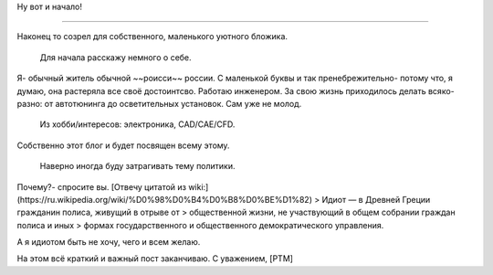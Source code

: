 .. title: Добро пожаловать
.. slug: welcome_ru
.. date: 2016-08-03 10:02:00 UTC
.. tags: welcome_ru
.. category: welcome_ru
.. link: 
.. description: 
.. type: rst


Ну вот и начало!

-------------  

Наконец то созрел для собственного, маленького уютного бложика.  

 Для начала расскажу немного о себе.  
Я- обычный житель обычной ~~роисси~~ россии. С маленькой буквы и так  
пренебрежительно- потому что, я думаю, она растеряла все своё достоинтсво.  
Работаю инженером. За свою жизнь приходилось делать всяко-разно:  
от автотюнинга до осветительных установок. Сам уже не молод.  

 Из хобби/интересов: электроника, CAD/CAE/CFD.  
Собственно этот блог и будет посвящен всему этому.  

 Наверно иногда буду затрагивать тему политики.  
Почему?- спросите вы. [Отвечу цитатой из wiki:](https://ru.wikipedia.org/wiki/%D0%98%D0%B4%D0%B8%D0%BE%D1%82)  
> Идиот — в Древней Греции гражданин полиса, живущий в отрыве от 
> общественной жизни, не участвующий в общем собрании граждан полиса и иных 
> формах государственного и общественного демократического управления.

А я идиотом быть не хочу, чего и всем желаю.

На этом всё краткий  и важный пост заканчиваю.  
С уважением, [PTM]  
